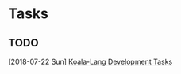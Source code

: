 * Tasks
** TODO
   [2018-07-22 Sun]
   [[file:~/github.com/koala-lang/TODOs.org::*Koala-Lang%20Development%20Tasks][Koala-Lang Development Tasks]]
